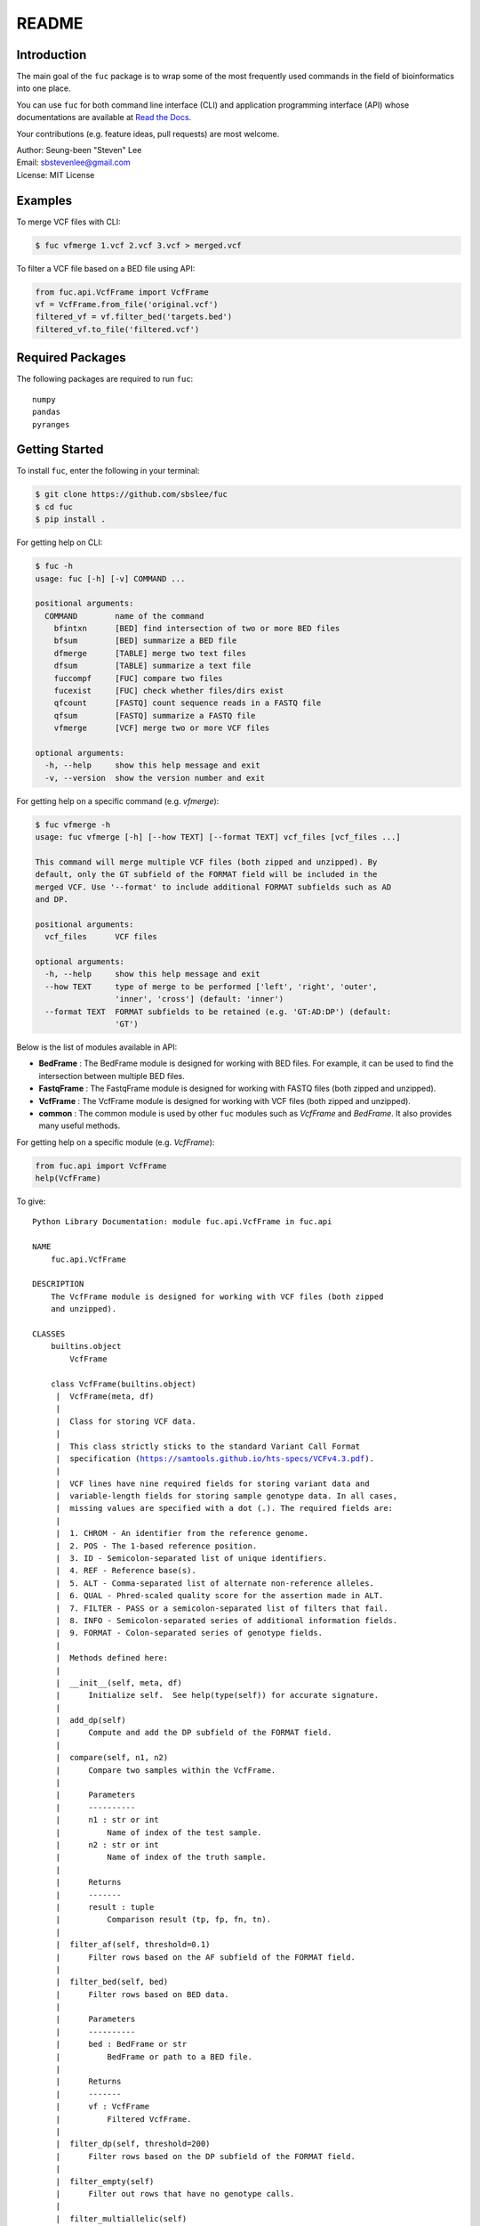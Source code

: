 README
******

.. image:: https://readthedocs.org/projects/sbslee-fuc/badge/?version=latest
   :target: https://sbslee-fuc.readthedocs.io/en/latest/?badge=latest
   :alt: Documentation Status

Introduction
============

The main goal of the ``fuc`` package is to wrap some of the most frequently used commands in the field of bioinformatics into one place.

You can use ``fuc`` for both command line interface (CLI) and application programming interface (API) whose documentations are available at `Read the Docs <https://sbslee-fuc.readthedocs.io/en/latest/>`_.

Your contributions (e.g. feature ideas, pull requests) are most welcome.

| Author: Seung-been "Steven" Lee
| Email: sbstevenlee@gmail.com
| License: MIT License

Examples
========

To merge VCF files with CLI:

.. code-block:: console

   $ fuc vfmerge 1.vcf 2.vcf 3.vcf > merged.vcf

To filter a VCF file based on a BED file using API:

.. code:: python3

   from fuc.api.VcfFrame import VcfFrame
   vf = VcfFrame.from_file('original.vcf')
   filtered_vf = vf.filter_bed('targets.bed')
   filtered_vf.to_file('filtered.vcf')

Required Packages
=================

The following packages are required to run ``fuc``:

.. parsed-literal::

   numpy
   pandas
   pyranges

Getting Started
===============

To install ``fuc``, enter the following in your terminal:

.. code-block:: console

   $ git clone https://github.com/sbslee/fuc
   $ cd fuc
   $ pip install .

For getting help on CLI:

.. code-block:: console

   $ fuc -h
   usage: fuc [-h] [-v] COMMAND ...
   
   positional arguments:
     COMMAND        name of the command
       bfintxn      [BED] find intersection of two or more BED files
       bfsum        [BED] summarize a BED file
       dfmerge      [TABLE] merge two text files
       dfsum        [TABLE] summarize a text file
       fuccompf     [FUC] compare two files
       fucexist     [FUC] check whether files/dirs exist
       qfcount      [FASTQ] count sequence reads in a FASTQ file
       qfsum        [FASTQ] summarize a FASTQ file
       vfmerge      [VCF] merge two or more VCF files
   
   optional arguments:
     -h, --help     show this help message and exit
     -v, --version  show the version number and exit

For getting help on a specific command (e.g. `vfmerge`):

.. code-block:: console

   $ fuc vfmerge -h
   usage: fuc vfmerge [-h] [--how TEXT] [--format TEXT] vcf_files [vcf_files ...]
   
   This command will merge multiple VCF files (both zipped and unzipped). By
   default, only the GT subfield of the FORMAT field will be included in the
   merged VCF. Use '--format' to include additional FORMAT subfields such as AD
   and DP.
   
   positional arguments:
     vcf_files      VCF files
   
   optional arguments:
     -h, --help     show this help message and exit
     --how TEXT     type of merge to be performed ['left', 'right', 'outer',
                    'inner', 'cross'] (default: 'inner')
     --format TEXT  FORMAT subfields to be retained (e.g. 'GT:AD:DP') (default:
                    'GT')

Below is the list of modules available in API:

- **BedFrame** : The BedFrame module is designed for working with BED files. For example, it can be used to find the intersection between multiple BED files.
- **FastqFrame** : The FastqFrame module is designed for working with FASTQ files (both zipped and unzipped).
- **VcfFrame** : The VcfFrame module is designed for working with VCF files (both zipped and unzipped).
- **common** : The common module is used by other ``fuc`` modules such as `VcfFrame` and `BedFrame`. It also provides many useful methods.

For getting help on a specific module (e.g. `VcfFrame`):

.. code:: python3

   from fuc.api import VcfFrame
   help(VcfFrame)

To give:

.. parsed-literal::

   Python Library Documentation: module fuc.api.VcfFrame in fuc.api
   
   NAME
       fuc.api.VcfFrame
   
   DESCRIPTION
       The VcfFrame module is designed for working with VCF files (both zipped
       and unzipped).
   
   CLASSES
       builtins.object
           VcfFrame
       
       class VcfFrame(builtins.object)
        |  VcfFrame(meta, df)
        |  
        |  Class for storing VCF data.
        |  
        |  This class strictly sticks to the standard Variant Call Format
        |  specification (https://samtools.github.io/hts-specs/VCFv4.3.pdf).
        |  
        |  VCF lines have nine required fields for storing variant data and
        |  variable-length fields for storing sample genotype data. In all cases,
        |  missing values are specified with a dot (``.``). The required fields are:
        |  
        |  1. CHROM - An identifier from the reference genome.
        |  2. POS - The 1-based reference position.
        |  3. ID - Semicolon-separated list of unique identifiers.
        |  4. REF - Reference base(s).
        |  5. ALT - Comma-separated list of alternate non-reference alleles.
        |  6. QUAL - Phred-scaled quality score for the assertion made in ALT.
        |  7. FILTER - PASS or a semicolon-separated list of filters that fail.
        |  8. INFO - Semicolon-separated series of additional information fields.
        |  9. FORMAT - Colon-separated series of genotype fields.
        |  
        |  Methods defined here:
        |  
        |  __init__(self, meta, df)
        |      Initialize self.  See help(type(self)) for accurate signature.
        |  
        |  add_dp(self)
        |      Compute and add the DP subfield of the FORMAT field.
        |  
        |  compare(self, n1, n2)
        |      Compare two samples within the VcfFrame.
        |      
        |      Parameters
        |      ----------
        |      n1 : str or int
        |          Name of index of the test sample.
        |      n2 : str or int
        |          Name of index of the truth sample.
        |      
        |      Returns
        |      -------
        |      result : tuple
        |          Comparison result (tp, fp, fn, tn).
        |  
        |  filter_af(self, threshold=0.1)
        |      Filter rows based on the AF subfield of the FORMAT field.
        |  
        |  filter_bed(self, bed)
        |      Filter rows based on BED data.
        |      
        |      Parameters
        |      ----------
        |      bed : BedFrame or str
        |          BedFrame or path to a BED file.
        |      
        |      Returns
        |      -------
        |      vf : VcfFrame
        |          Filtered VcfFrame.
        |  
        |  filter_dp(self, threshold=200)
        |      Filter rows based on the DP subfield of the FORMAT field.
        |  
        |  filter_empty(self)
        |      Filter out rows that have no genotype calls.
        |  
        |  filter_multiallelic(self)
        |      Filter out rows that have multiple alternative alleles.
        |  
        |  merge(self, other, how='inner', format='GT')
        |      Merge with the other VcfFrame.
        |      
        |      This method essentially wraps the `pandas.DataFrame.merge` method.
        |      
        |      Parameters
        |      ----------
        |      other : VcfFrame
        |          Other VcfFrame.
        |      how : str, default: 'inner'
        |          Type of merge to be performed. ['left', 'right', 'outer',
        |          'inner', 'cross']
        |      format : str, default: 'GT'
        |          FORMAT subfields to be retained (e.g. 'GT:AD:DP').
        |      
        |      Returns
        |      -------
        |      vf : VcfFrame
        |          Merged VcfFrame.
        |  
        |  parse_snpeff(self, idx, sep=' | ')
        |      Parse SnpEff annotations.
        |      
        |      SnpEff provides the following functional annotations:
        |      
        |      1. Allele
        |      2. Annotation
        |      3. Annotation_Impact
        |      4. Gene_Name
        |      5. Gene_ID
        |      6. Feature_Type
        |      7. Feature_ID
        |      8. Transcript_BioType
        |      9. Rank
        |      10. HGVS.c
        |      11. HGVS.p
        |      12. cDNA.pos / cDNA.length
        |      13. CDS.pos / CDS.length
        |      14. AA.pos / AA.length
        |      15. Distance
        |      16. ERRORS / WARNINGS
        |      17. INFO
        |      
        |      Parameters
        |      ----------
        |      i : list
        |          List of annotation indicies.
        |      sep : str, default: ' | '
        |          Separator for joining requested annotations.
        |      
        |      Returns
        |      -------
        |      s : pandas.Series
        |          Parsed annotations.
        |  
        |  reset_samples(self, names)
        |      Reset the sample list.
        |  
        |  strip(self, format='GT')
        |      Remove unnecessary data from the VcfFrame.
        |      
        |      Parameters
        |      ----------
        |      format : str, default: 'GT'
        |          FORMAT subfields to be retained (e.g. 'GT:AD:DP').
        |      
        |      Returns
        |      -------
        |      vf : VcfFrame
        |          Stripped VcfFrame.
        |  
        |  to_file(self, file_path)
        |      Write the VcfFrame to a VCF file.
        |  
        |  to_string(self)
        |      Render the VcfFrame to a console-friendly tabular output.
        |  
        |  update(self, other, headers=None, missing=True)
        |      Copy data from the other VcfFrame.
        |      
        |      This method will copy and paste data from the other VcfFrame for
        |      overlapping records. By default, the following VCF headers are
        |      used: ID, QUAL, FILTER, and, INFO.
        |      
        |      Parameters
        |      ----------
        |      other : VcfFrame
        |          Other VcfFrame.
        |      headers : list, optional
        |          List of VCF headers to exclude.
        |      missing : bool, default: True
        |          If True, only fields with the missing value ('.') will be updated.
        |      
        |      Returns
        |      -------
        |      vf : VcfFrame
        |          Updated VcfFrame.
        |  
        |  ----------------------------------------------------------------------
        |  Class methods defined here:
        |  
        |  from_file(file_path) from builtins.type
        |      Create a VcfFrame from a VCF file.
        |  
        |  ----------------------------------------------------------------------
        |  Readonly properties defined here:
        |  
        |  samples
        |      Return a list of the sample IDs.
        |  
        |  ----------------------------------------------------------------------
        |  Data descriptors defined here:
        |  
        |  __dict__
        |      dictionary for instance variables (if defined)
        |  
        |  __weakref__
        |      list of weak references to the object (if defined)
   
   FILE
       /Users/sbslee/Desktop/fuc/fuc/api/VcfFrame.py
   
